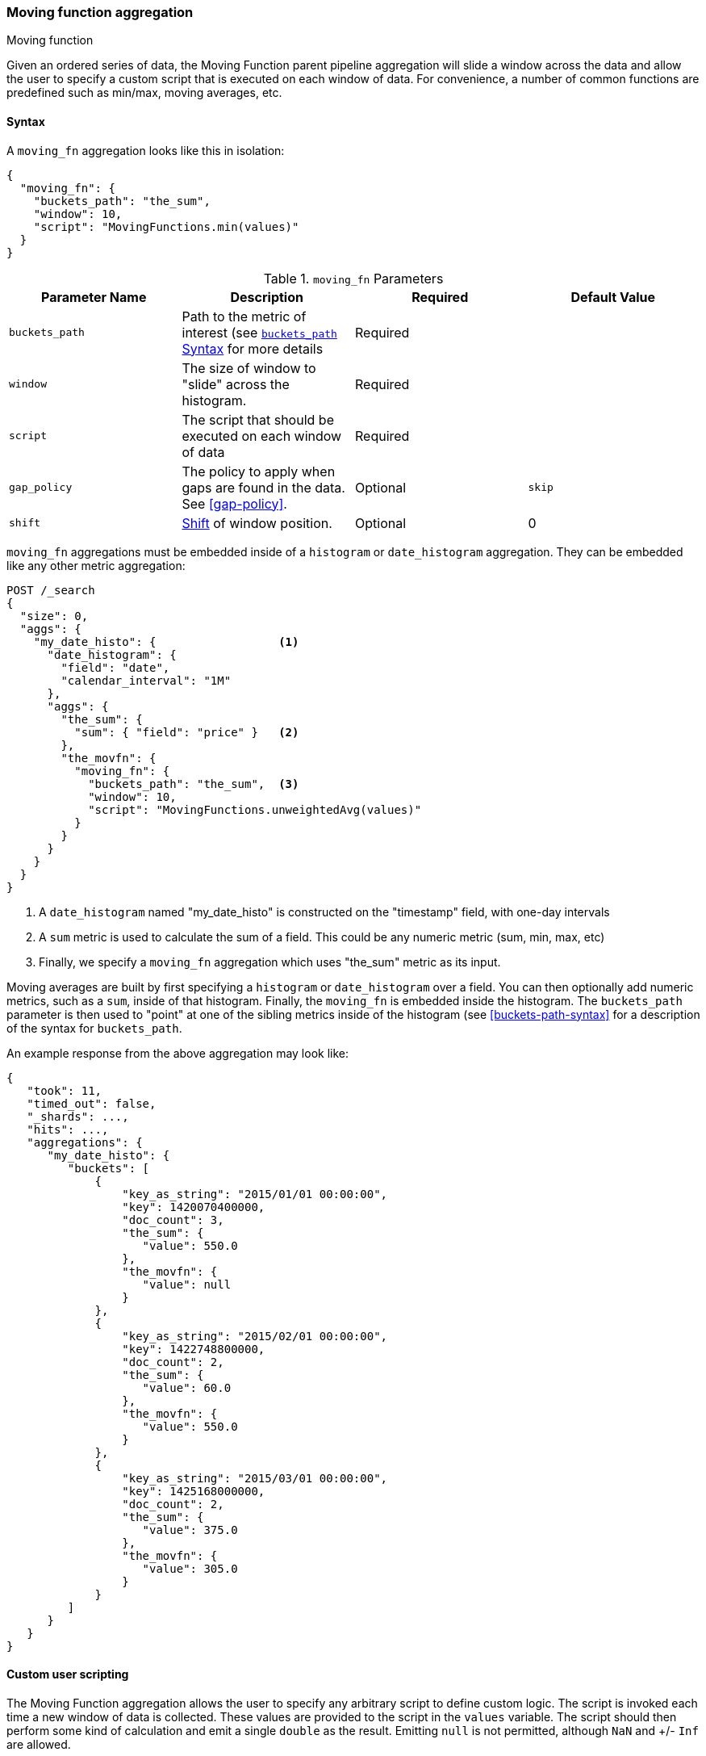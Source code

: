 [[search-aggregations-pipeline-movfn-aggregation]]
=== Moving function aggregation
++++
<titleabbrev>Moving function</titleabbrev>
++++

Given an ordered series of data, the Moving Function parent pipeline aggregation will slide a window across the data and allow the user to specify a custom
script that is executed on each window of data. For convenience, a number of common functions are predefined such as min/max, moving averages,
etc.

==== Syntax

A `moving_fn` aggregation looks like this in isolation:

[source,js]
--------------------------------------------------
{
  "moving_fn": {
    "buckets_path": "the_sum",
    "window": 10,
    "script": "MovingFunctions.min(values)"
  }
}
--------------------------------------------------
// NOTCONSOLE

[[moving-fn-params]]
.`moving_fn` Parameters
[options="header"]
|===
|Parameter Name |Description |Required |Default Value
|`buckets_path` |Path to the metric of interest (see <<buckets-path-syntax, `buckets_path` Syntax>> for more details |Required |
|`window` |The size of window to "slide" across the histogram. |Required |
|`script` |The script that should be executed on each window of data |Required |
|`gap_policy` |The policy to apply when gaps are found in the data. See <<gap-policy>>. |Optional |`skip`
|`shift` |<<shift-parameter, Shift>> of window position. |Optional | 0
|===

`moving_fn` aggregations must be embedded inside of a `histogram` or `date_histogram` aggregation. They can be
embedded like any other metric aggregation:

[source,console]
--------------------------------------------------
POST /_search
{
  "size": 0,
  "aggs": {
    "my_date_histo": {                  <1>
      "date_histogram": {
        "field": "date",
        "calendar_interval": "1M"
      },
      "aggs": {
        "the_sum": {
          "sum": { "field": "price" }   <2>
        },
        "the_movfn": {
          "moving_fn": {
            "buckets_path": "the_sum",  <3>
            "window": 10,
            "script": "MovingFunctions.unweightedAvg(values)"
          }
        }
      }
    }
  }
}
--------------------------------------------------
// TEST[setup:sales]

<1> A `date_histogram` named "my_date_histo" is constructed on the "timestamp" field, with one-day intervals
<2> A `sum` metric is used to calculate the sum of a field. This could be any numeric metric (sum, min, max, etc)
<3> Finally, we specify a `moving_fn` aggregation which uses "the_sum" metric as its input.

Moving averages are built by first specifying a `histogram` or `date_histogram` over a field. You can then optionally
add numeric metrics, such as a `sum`, inside of that histogram. Finally, the `moving_fn` is embedded inside the histogram.
The `buckets_path` parameter is then used to "point" at one of the sibling metrics inside of the histogram (see
<<buckets-path-syntax>> for a description of the syntax for `buckets_path`.

An example response from the above aggregation may look like:

[source,console-result]
--------------------------------------------------
{
   "took": 11,
   "timed_out": false,
   "_shards": ...,
   "hits": ...,
   "aggregations": {
      "my_date_histo": {
         "buckets": [
             {
                 "key_as_string": "2015/01/01 00:00:00",
                 "key": 1420070400000,
                 "doc_count": 3,
                 "the_sum": {
                    "value": 550.0
                 },
                 "the_movfn": {
                    "value": null
                 }
             },
             {
                 "key_as_string": "2015/02/01 00:00:00",
                 "key": 1422748800000,
                 "doc_count": 2,
                 "the_sum": {
                    "value": 60.0
                 },
                 "the_movfn": {
                    "value": 550.0
                 }
             },
             {
                 "key_as_string": "2015/03/01 00:00:00",
                 "key": 1425168000000,
                 "doc_count": 2,
                 "the_sum": {
                    "value": 375.0
                 },
                 "the_movfn": {
                    "value": 305.0
                 }
             }
         ]
      }
   }
}
--------------------------------------------------
// TESTRESPONSE[s/"took": 11/"took": $body.took/]
// TESTRESPONSE[s/"_shards": \.\.\./"_shards": $body._shards/]
// TESTRESPONSE[s/"hits": \.\.\./"hits": $body.hits/]


==== Custom user scripting

The Moving Function aggregation allows the user to specify any arbitrary script to define custom logic. The script is invoked each time a
new window of data is collected. These values are provided to the script in the `values` variable. The script should then perform some
kind of calculation and emit a single `double` as the result. Emitting `null` is not permitted, although `NaN` and +/- `Inf` are allowed.

For example, this script will simply return the first value from the window, or `NaN` if no values are available:

[source,console]
--------------------------------------------------
POST /_search
{
  "size": 0,
  "aggs": {
    "my_date_histo": {
      "date_histogram": {
        "field": "date",
        "calendar_interval": "1M"
      },
      "aggs": {
        "the_sum": {
          "sum": { "field": "price" }
        },
        "the_movavg": {
          "moving_fn": {
            "buckets_path": "the_sum",
            "window": 10,
            "script": "return values.length > 0 ? values[0] : Double.NaN"
          }
        }
      }
    }
  }
}
--------------------------------------------------
// TEST[setup:sales]

[[shift-parameter]]
==== shift parameter

By default (with `shift = 0`), the window that is offered for calculation is the last `n` values excluding the current bucket.
Increasing `shift` by 1 moves starting window position by `1` to the right.

- To include current bucket to the window, use `shift = 1`.
- For center alignment (`n / 2` values before and after the current bucket), use `shift = window / 2`.
- For right alignment (`n` values after the current bucket), use `shift = window`.

If either of window edges moves outside the borders of data series, the window shrinks to include available values only.

==== Pre-built Functions

For convenience, a number of functions have been prebuilt and are available inside the `moving_fn` script context:

- `max()`
- `min()`
- `sum()`
- `stdDev()`
- `unweightedAvg()`
- `linearWeightedAvg()`
- `ewma()`
- `holt()`
- `holtWinters()`

The functions are available from the `MovingFunctions` namespace. E.g. `MovingFunctions.max()`

===== max Function

This function accepts a collection of doubles and returns the maximum value in that window. `null` and `NaN` values are ignored; the maximum
is only calculated over the real values. If the window is empty, or all values are `null`/`NaN`, `NaN` is returned as the result.

[[max-params]]
.`max(double[] values)` Parameters
[options="header"]
|===
|Parameter Name |Description
|`values` |The window of values to find the maximum
|===

[source,console]
--------------------------------------------------
POST /_search
{
  "size": 0,
  "aggs": {
    "my_date_histo": {
      "date_histogram": {
        "field": "date",
        "calendar_interval": "1M"
      },
      "aggs": {
        "the_sum": {
          "sum": { "field": "price" }
        },
        "the_moving_max": {
          "moving_fn": {
            "buckets_path": "the_sum",
            "window": 10,
            "script": "MovingFunctions.max(values)"
          }
        }
      }
    }
  }
}
--------------------------------------------------
// TEST[setup:sales]

===== min Function

This function accepts a collection of doubles and returns the minimum value in that window.  `null` and `NaN` values are ignored; the minimum
is only calculated over the real values. If the window is empty, or all values are `null`/`NaN`, `NaN` is returned as the result.

[[min-params]]
.`min(double[] values)` Parameters
[options="header"]
|===
|Parameter Name |Description
|`values` |The window of values to find the minimum
|===

[source,console]
--------------------------------------------------
POST /_search
{
  "size": 0,
  "aggs": {
    "my_date_histo": {
      "date_histogram": {
        "field": "date",
        "calendar_interval": "1M"
      },
      "aggs": {
        "the_sum": {
          "sum": { "field": "price" }
        },
        "the_moving_min": {
          "moving_fn": {
            "buckets_path": "the_sum",
            "window": 10,
            "script": "MovingFunctions.min(values)"
          }
        }
      }
    }
  }
}
--------------------------------------------------
// TEST[setup:sales]

===== sum Function

This function accepts a collection of doubles and returns the sum of the values in that window.  `null` and `NaN` values are ignored;
the sum is only calculated over the real values. If the window is empty, or all values are `null`/`NaN`, `0.0` is returned as the result.

[[sum-params]]
.`sum(double[] values)` Parameters
[options="header"]
|===
|Parameter Name |Description
|`values` |The window of values to find the sum of
|===

[source,console]
--------------------------------------------------
POST /_search
{
  "size": 0,
  "aggs": {
    "my_date_histo": {
      "date_histogram": {
        "field": "date",
        "calendar_interval": "1M"
      },
      "aggs": {
        "the_sum": {
          "sum": { "field": "price" }
        },
        "the_moving_sum": {
          "moving_fn": {
            "buckets_path": "the_sum",
            "window": 10,
            "script": "MovingFunctions.sum(values)"
          }
        }
      }
    }
  }
}
--------------------------------------------------
// TEST[setup:sales]

===== stdDev Function

This function accepts a collection of doubles and average, then returns the standard deviation of the values in that window.
`null` and `NaN` values are ignored; the sum is only calculated over the real values. If the window is empty, or all values are
`null`/`NaN`, `0.0` is returned as the result.

[[stddev-params]]
.`stdDev(double[] values)` Parameters
[options="header"]
|===
|Parameter Name |Description
|`values` |The window of values to find the standard deviation of
|`avg` |The average of the window
|===

[source,console]
--------------------------------------------------
POST /_search
{
  "size": 0,
  "aggs": {
    "my_date_histo": {
      "date_histogram": {
        "field": "date",
        "calendar_interval": "1M"
      },
      "aggs": {
        "the_sum": {
          "sum": { "field": "price" }
        },
        "the_moving_sum": {
          "moving_fn": {
            "buckets_path": "the_sum",
            "window": 10,
            "script": "MovingFunctions.stdDev(values, MovingFunctions.unweightedAvg(values))"
          }
        }
      }
    }
  }
}
--------------------------------------------------
// TEST[setup:sales]

The `avg` parameter must be provided to the standard deviation function because different styles of averages can be computed on the window
(simple, linearly weighted, etc). The various moving averages that are detailed below can be used to calculate the average for the
standard deviation function.

===== unweightedAvg Function

The `unweightedAvg` function calculates the sum of all values in the window, then divides by the size of the window. It is effectively
a simple arithmetic mean of the window. The simple moving average does not perform any time-dependent weighting, which means
the values from a `simple` moving average tend to "lag" behind the real data.

`null` and `NaN` values are ignored; the average is only calculated over the real values. If the window is empty, or all values are
`null`/`NaN`, `NaN` is returned as the result. This means that the count used in the average calculation is count of non-`null`,non-`NaN`
values.

[[unweightedavg-params]]
.`unweightedAvg(double[] values)` Parameters
[options="header"]
|===
|Parameter Name |Description
|`values` |The window of values to find the sum of
|===

[source,console]
--------------------------------------------------
POST /_search
{
  "size": 0,
  "aggs": {
    "my_date_histo": {
      "date_histogram": {
        "field": "date",
        "calendar_interval": "1M"
      },
      "aggs": {
        "the_sum": {
          "sum": { "field": "price" }
        },
        "the_movavg": {
          "moving_fn": {
            "buckets_path": "the_sum",
            "window": 10,
            "script": "MovingFunctions.unweightedAvg(values)"
          }
        }
      }
    }
  }
}
--------------------------------------------------
// TEST[setup:sales]

==== linearWeightedAvg Function

The `linearWeightedAvg` function assigns a linear weighting to points in the series, such that "older" datapoints (e.g. those at
the beginning of the window) contribute a linearly less amount to the total average. The linear weighting helps reduce
the "lag" behind the data's mean, since older points have less influence.

If the window is empty, or all values are `null`/`NaN`, `NaN` is returned as the result.

[[linearweightedavg-params]]
.`linearWeightedAvg(double[] values)` Parameters
[options="header"]
|===
|Parameter Name |Description
|`values` |The window of values to find the sum of
|===

[source,console]
--------------------------------------------------
POST /_search
{
  "size": 0,
  "aggs": {
    "my_date_histo": {
      "date_histogram": {
        "field": "date",
        "calendar_interval": "1M"
      },
      "aggs": {
        "the_sum": {
          "sum": { "field": "price" }
        },
        "the_movavg": {
          "moving_fn": {
            "buckets_path": "the_sum",
            "window": 10,
            "script": "MovingFunctions.linearWeightedAvg(values)"
          }
        }
      }
    }
  }
}
--------------------------------------------------
// TEST[setup:sales]

==== ewma Function

The `ewma` function (aka "single-exponential") is similar to the `linearMovAvg` function,
except older data-points become exponentially less important,
rather than linearly less important. The speed at which the importance decays can be controlled with an `alpha`
setting. Small values make the weight decay slowly, which provides greater smoothing and takes into account a larger
portion of the window. Larger values make the weight decay quickly, which reduces the impact of older values on the
moving average. This tends to make the moving average track the data more closely but with less smoothing.

`null` and `NaN` values are ignored; the average is only calculated over the real values. If the window is empty, or all values are
`null`/`NaN`, `NaN` is returned as the result. This means that the count used in the average calculation is count of non-`null`,non-`NaN`
values.

[[ewma-params]]
.`ewma(double[] values, double alpha)` Parameters
[options="header"]
|===
|Parameter Name |Description
|`values` |The window of values to find the sum of
|`alpha` |Exponential decay
|===

[source,console]
--------------------------------------------------
POST /_search
{
  "size": 0,
  "aggs": {
    "my_date_histo": {
      "date_histogram": {
        "field": "date",
        "calendar_interval": "1M"
      },
      "aggs": {
        "the_sum": {
          "sum": { "field": "price" }
        },
        "the_movavg": {
          "moving_fn": {
            "buckets_path": "the_sum",
            "window": 10,
            "script": "MovingFunctions.ewma(values, 0.3)"
          }
        }
      }
    }
  }
}
--------------------------------------------------
// TEST[setup:sales]


==== holt Function

The `holt` function (aka "double exponential") incorporates a second exponential term which
tracks the data's trend. Single exponential does not perform well when the data has an underlying linear trend. The
double exponential model calculates two values internally: a "level" and a "trend".

The level calculation is similar to `ewma`, and is an exponentially weighted view of the data. The difference is
that the previously smoothed value is used instead of the raw value, which allows it to stay close to the original series.
The trend calculation looks at the difference between the current and last value (e.g. the slope, or trend, of the
smoothed data). The trend value is also exponentially weighted.

Values are produced by multiplying the level and trend components.

`null` and `NaN` values are ignored; the average is only calculated over the real values. If the window is empty, or all values are
`null`/`NaN`, `NaN` is returned as the result. This means that the count used in the average calculation is count of non-`null`,non-`NaN`
values.

[[holt-params]]
.`holt(double[] values, double alpha)` Parameters
[options="header"]
|===
|Parameter Name |Description
|`values` |The window of values to find the sum of
|`alpha` |Level decay value
|`beta` |Trend decay value
|===

[source,console]
--------------------------------------------------
POST /_search
{
  "size": 0,
  "aggs": {
    "my_date_histo": {
      "date_histogram": {
        "field": "date",
        "calendar_interval": "1M"
      },
      "aggs": {
        "the_sum": {
          "sum": { "field": "price" }
        },
        "the_movavg": {
          "moving_fn": {
            "buckets_path": "the_sum",
            "window": 10,
            "script": "MovingFunctions.holt(values, 0.3, 0.1)"
          }
        }
      }
    }
  }
}
--------------------------------------------------
// TEST[setup:sales]

In practice, the `alpha` value behaves very similarly in `holtMovAvg` as `ewmaMovAvg`: small values produce more smoothing
and more lag, while larger values produce closer tracking and less lag. The value of `beta` is often difficult
to see. Small values emphasize long-term trends (such as a constant linear trend in the whole series), while larger
values emphasize short-term trends.

==== holtWinters Function

The `holtWinters` function (aka "triple exponential") incorporates a third exponential term which
tracks the seasonal aspect of your data. This aggregation therefore smooths based on three components: "level", "trend"
and "seasonality".

The level and trend calculation is identical to `holt` The seasonal calculation looks at the difference between
the current point, and the point one period earlier.

Holt-Winters requires a little more handholding than the other moving averages. You need to specify the "periodicity"
of your data: e.g. if your data has cyclic trends every 7 days, you would set `period = 7`. Similarly if there was
a monthly trend, you would set it to `30`. There is currently no periodicity detection, although that is planned
for future enhancements.

`null` and `NaN` values are ignored; the average is only calculated over the real values. If the window is empty, or all values are
`null`/`NaN`, `NaN` is returned as the result. This means that the count used in the average calculation is count of non-`null`,non-`NaN`
values.

[[holtwinters-params]]
.`holtWinters(double[] values, double alpha)` Parameters
[options="header"]
|===
|Parameter Name |Description
|`values` |The window of values to find the sum of
|`alpha` |Level decay value
|`beta` |Trend decay value
|`gamma` |Seasonality decay value
|`period` |The periodicity of the data
|`multiplicative` |True if you wish to use multiplicative holt-winters, false to use additive
|===

[source,console]
--------------------------------------------------
POST /_search
{
  "size": 0,
  "aggs": {
    "my_date_histo": {
      "date_histogram": {
        "field": "date",
        "calendar_interval": "1M"
      },
      "aggs": {
        "the_sum": {
          "sum": { "field": "price" }
        },
        "the_movavg": {
          "moving_fn": {
            "buckets_path": "the_sum",
            "window": 10,
            "script": "if (values.length > 5*2) {MovingFunctions.holtWinters(values, 0.3, 0.1, 0.1, 5, false)}"
          }
        }
      }
    }
  }
}
--------------------------------------------------
// TEST[setup:sales]

[WARNING]
======
Multiplicative Holt-Winters works by dividing each data point by the seasonal value. This is problematic if any of
your data is zero, or if there are gaps in the data (since this results in a divid-by-zero). To combat this, the
`mult` Holt-Winters pads all values by a very small amount (1*10^-10^) so that all values are non-zero. This affects
the result, but only minimally. If your data is non-zero, or you prefer to see `NaN` when zero's are encountered,
you can disable this behavior with `pad: false`
======

===== "Cold Start"

Unfortunately, due to the nature of Holt-Winters, it requires two periods of data to "bootstrap" the algorithm. This
means that your `window` must always be *at least* twice the size of your period. An exception will be thrown if it
isn't. It also means that Holt-Winters will not emit a value for the first `2 * period` buckets; the current algorithm
does not backcast.

You'll notice in the above example we have an `if ()` statement checking the size of values. This is checking to make sure
we have two periods worth of data (`5 * 2`, where 5 is the period specified in the `holtWintersMovAvg` function) before calling
the holt-winters function.
